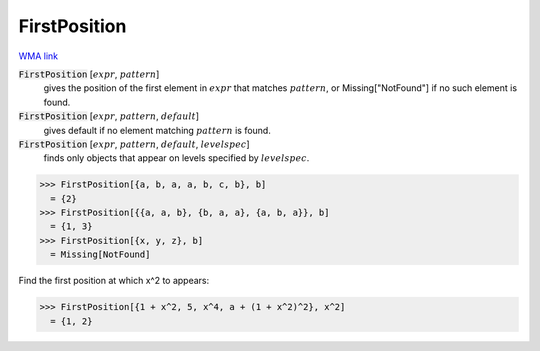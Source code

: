 FirstPosition
=============

`WMA link <https://reference.wolfram.com/language/ref/FirstPosition.html>`_


:code:`FirstPosition` [:math:`expr`, :math:`pattern`]
    gives the position of the first element in :math:`expr` that matches :math:`pattern`, or Missing["NotFound"] if no such element is found.

:code:`FirstPosition` [:math:`expr`, :math:`pattern`, :math:`default`]
    gives default if no element matching :math:`pattern` is found.

:code:`FirstPosition` [:math:`expr`, :math:`pattern`, :math:`default`, :math:`levelspec`]
    finds only objects that appear on levels specified by :math:`levelspec`.





>>> FirstPosition[{a, b, a, a, b, c, b}, b]
  = {2}
>>> FirstPosition[{{a, a, b}, {b, a, a}, {a, b, a}}, b]
  = {1, 3}
>>> FirstPosition[{x, y, z}, b]
  = Missing[NotFound]

Find the first position at which x^2 to appears:

>>> FirstPosition[{1 + x^2, 5, x^4, a + (1 + x^2)^2}, x^2]
  = {1, 2}
